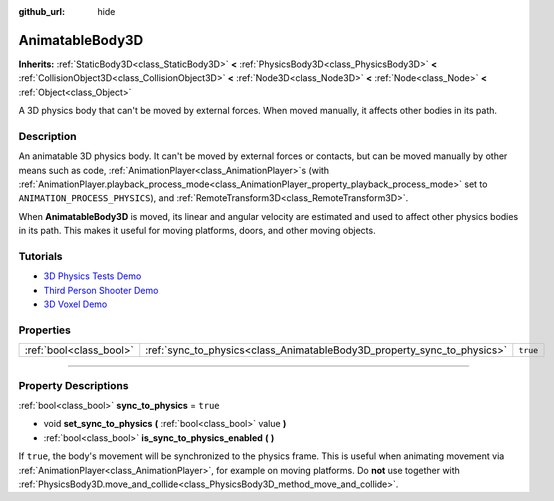 :github_url: hide

.. DO NOT EDIT THIS FILE!!!
.. Generated automatically from Godot engine sources.
.. Generator: https://github.com/godotengine/godot/tree/4.1/doc/tools/make_rst.py.
.. XML source: https://github.com/godotengine/godot/tree/4.1/doc/classes/AnimatableBody3D.xml.

.. _class_AnimatableBody3D:

AnimatableBody3D
================

**Inherits:** :ref:`StaticBody3D<class_StaticBody3D>` **<** :ref:`PhysicsBody3D<class_PhysicsBody3D>` **<** :ref:`CollisionObject3D<class_CollisionObject3D>` **<** :ref:`Node3D<class_Node3D>` **<** :ref:`Node<class_Node>` **<** :ref:`Object<class_Object>`

A 3D physics body that can't be moved by external forces. When moved manually, it affects other bodies in its path.

.. rst-class:: classref-introduction-group

Description
-----------

An animatable 3D physics body. It can't be moved by external forces or contacts, but can be moved manually by other means such as code, :ref:`AnimationPlayer<class_AnimationPlayer>`\ s (with :ref:`AnimationPlayer.playback_process_mode<class_AnimationPlayer_property_playback_process_mode>` set to ``ANIMATION_PROCESS_PHYSICS``), and :ref:`RemoteTransform3D<class_RemoteTransform3D>`.

When **AnimatableBody3D** is moved, its linear and angular velocity are estimated and used to affect other physics bodies in its path. This makes it useful for moving platforms, doors, and other moving objects.

.. rst-class:: classref-introduction-group

Tutorials
---------

- `3D Physics Tests Demo <https://godotengine.org/asset-library/asset/675>`__

- `Third Person Shooter Demo <https://godotengine.org/asset-library/asset/678>`__

- `3D Voxel Demo <https://godotengine.org/asset-library/asset/676>`__

.. rst-class:: classref-reftable-group

Properties
----------

.. table::
   :widths: auto

   +-------------------------+-------------------------------------------------------------------------+----------+
   | :ref:`bool<class_bool>` | :ref:`sync_to_physics<class_AnimatableBody3D_property_sync_to_physics>` | ``true`` |
   +-------------------------+-------------------------------------------------------------------------+----------+

.. rst-class:: classref-section-separator

----

.. rst-class:: classref-descriptions-group

Property Descriptions
---------------------

.. _class_AnimatableBody3D_property_sync_to_physics:

.. rst-class:: classref-property

:ref:`bool<class_bool>` **sync_to_physics** = ``true``

.. rst-class:: classref-property-setget

- void **set_sync_to_physics** **(** :ref:`bool<class_bool>` value **)**
- :ref:`bool<class_bool>` **is_sync_to_physics_enabled** **(** **)**

If ``true``, the body's movement will be synchronized to the physics frame. This is useful when animating movement via :ref:`AnimationPlayer<class_AnimationPlayer>`, for example on moving platforms. Do **not** use together with :ref:`PhysicsBody3D.move_and_collide<class_PhysicsBody3D_method_move_and_collide>`.

.. |virtual| replace:: :abbr:`virtual (This method should typically be overridden by the user to have any effect.)`
.. |const| replace:: :abbr:`const (This method has no side effects. It doesn't modify any of the instance's member variables.)`
.. |vararg| replace:: :abbr:`vararg (This method accepts any number of arguments after the ones described here.)`
.. |constructor| replace:: :abbr:`constructor (This method is used to construct a type.)`
.. |static| replace:: :abbr:`static (This method doesn't need an instance to be called, so it can be called directly using the class name.)`
.. |operator| replace:: :abbr:`operator (This method describes a valid operator to use with this type as left-hand operand.)`
.. |bitfield| replace:: :abbr:`BitField (This value is an integer composed as a bitmask of the following flags.)`
